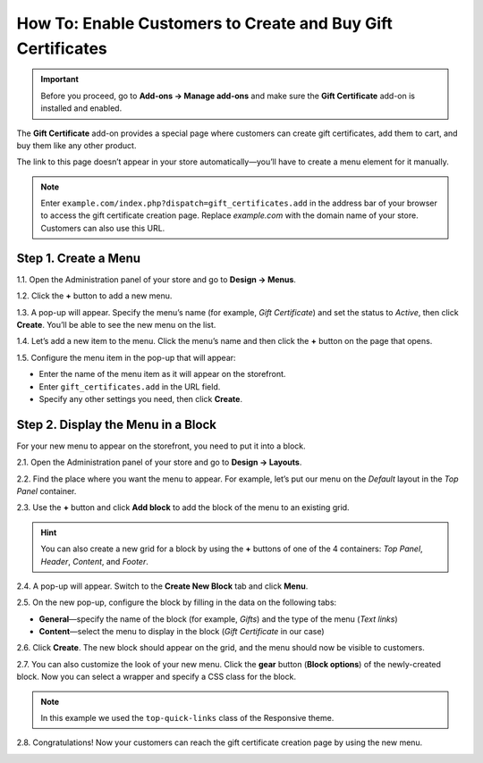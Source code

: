 ************************************************************
How To: Enable Customers to Create and Buy Gift Certificates
************************************************************

.. important::

    Before you proceed, go to **Add-ons → Manage add-ons** and make sure the **Gift Certificate** add-on is installed and enabled.

The **Gift Certificate** add-on provides a special page where customers can create gift certificates, add them to cart, and buy them like any other product.

.. image:: img/buy_gift_certificate.png
    :align: center
    :alt: A gift certificate can include free products, a certain amount of money, or both.

The link to this page doesn’t appear in your store automatically—you’ll have to create a menu element for it manually.

.. note::

    Enter ``example.com/index.php?dispatch=gift_certificates.add`` in the address bar of your browser to access the gift certificate creation page. Replace *example.com* with the domain name of your store. Customers can also use this URL.

=====================
Step 1. Create a Menu
=====================

1.1. Open the Administration panel of your store and go to **Design → Menus**.

1.2. Click the **+** button to add a new menu.

1.3. A pop-up will appear. Specify the menu’s name (for example, *Gift Certificate*) and set the status to *Active*, then click **Create**. You’ll be able to see the new menu on the list.

.. image:: img/create_menu.png
    :align: center
    :alt: Add a menu that will house the link to the gift certificate creation page.

1.4. Let’s add a new item to the menu. Click the menu’s name and then click the **+** button on the page that opens.

1.5. Configure the menu item in the pop-up that will appear:

* Enter the name of the menu item as it will appear on the storefront. 

* Enter ``gift_certificates.add`` in the URL field.

* Specify any other settings you need, then click **Create**.

.. image:: img/menu_item.png
    :align: center
    :alt: Add a menu item that links to the gift certificate creation page.

===================================
Step 2. Display the Menu in a Block
===================================

For your new menu to appear on the storefront, you need to put it into a block.

2.1. Open the Administration panel of your store and go to **Design → Layouts**.

2.2. Find the place where you want the menu to appear. For example, let’s put our menu on the *Default* layout in the *Top Panel* container.

2.3. Use the **+** button and click **Add block** to add the block of the menu to an existing grid.

.. image:: img/add_block.png
    :align: center
    :alt: Create a block in the place where you want the menu to appear.

.. hint::

    You can also create a new grid for a block by using the **+** buttons of one of the 4 containers: *Top Panel*, *Header*, *Content*, and *Footer*.

2.4. A pop-up will appear. Switch to the **Create New Block** tab and click **Menu**.

.. image:: img/block_type.png
    :align: center
    :alt: Select the Menu block type for your new block.

2.5. On the new pop-up, configure the block by filling in the data on the following tabs:

* **General**—specify the name of the block (for example, *Gifts*) and the type of the menu (*Text links*)

* **Content**—select the menu to display in the block (*Gift Certificate* in our case)

2.6. Click **Create**. The new block should appear on the grid, and the menu should now be visible to customers.

2.7. You can also customize the look of your new menu. Click the **gear** button (**Block options**) of the newly-created block. Now you can select a wrapper and specify a CSS class for the block.

.. note::

    In this example we used the ``top-quick-links`` class of the Responsive theme.

.. image:: img/custom_css.png
    :align: center
    :alt: Use wrappers and user-defined CSS classes to change the look of the menu.

2.8. Congratulations! Now your customers can reach the gift certificate creation page by using the new menu.

.. image:: img/gifts_block_on_the_storefront.png
    :align: center
    :alt: The new menu block as it appears on the storefront.
